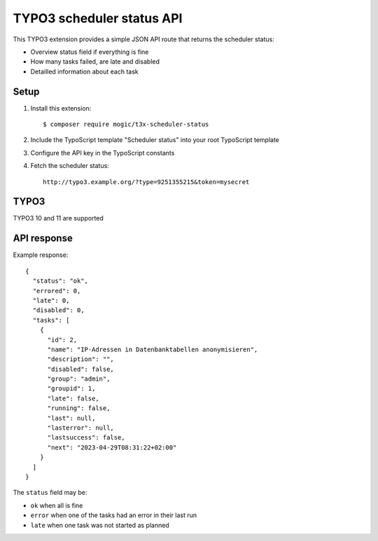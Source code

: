 TYPO3 scheduler status API
==========================

This TYPO3 extension provides a simple JSON API route that
returns the scheduler status:

- Overview status field if everything is fine
- How many tasks failed, are late and disabled
- Detailled information about each task


Setup
-----
1. Install this extension::

     $ composer require mogic/t3x-scheduler-status
2. Include the TypoScript template "Scheduler status" into your root
   TypoScript template
3. Configure the API key in the TypoScript constants
4. Fetch the scheduler status::

     http://typo3.example.org/?type=9251355215&token=mysecret


TYPO3
-----
TYPO3 10 and 11 are supported


API response
------------
Example response::

  {
    "status": "ok",
    "errored": 0,
    "late": 0,
    "disabled": 0,
    "tasks": [
      {
        "id": 2,
        "name": "IP-Adressen in Datenbanktabellen anonymisieren",
        "description": "",
        "disabled": false,
        "group": "admin",
        "groupid": 1,
        "late": false,
        "running": false,
        "last": null,
        "lasterror": null,
        "lastsuccess": false,
        "next": "2023-04-29T08:31:22+02:00"
      }
    ]
  }

The ``status`` field may be:

- ``ok`` when all is fine
- ``error`` when one of the tasks had an error in their last run
- ``late`` when one task was not started as planned
